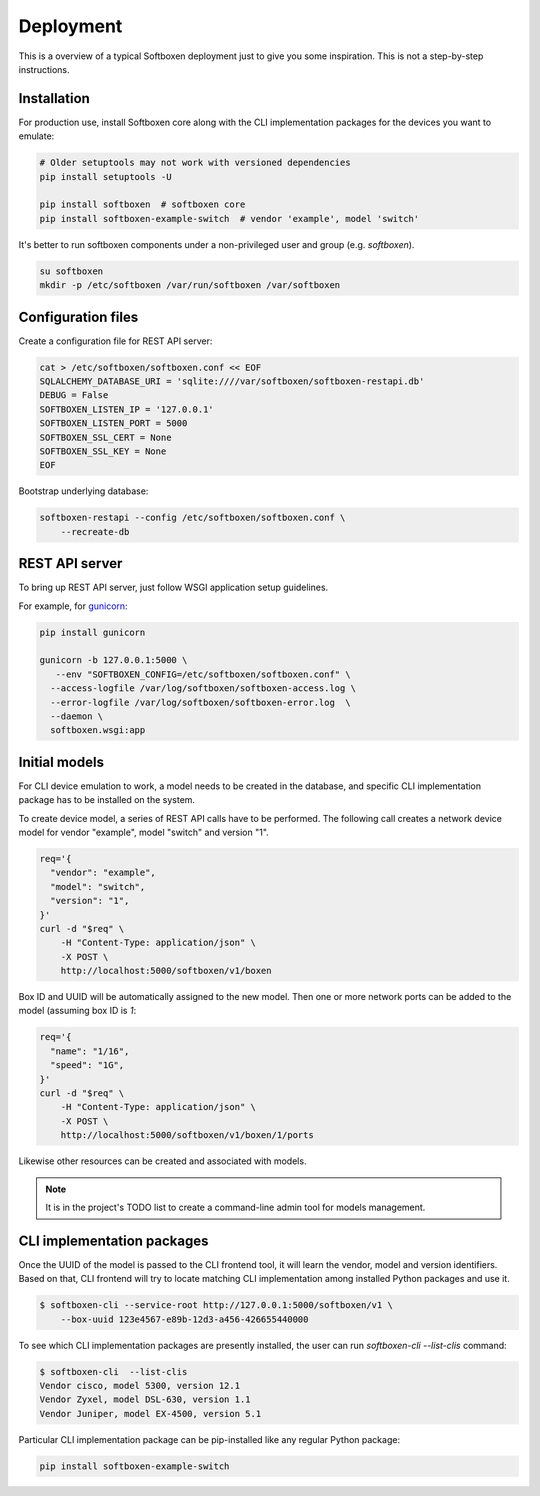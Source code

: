
.. _deployment:

Deployment
----------

This is a overview of a typical Softboxen deployment just to give you some
inspiration. This is not a step-by-step instructions.

Installation
++++++++++++

For production use, install Softboxen core along with the CLI implementation
packages for the devices you want to emulate:

.. code-block:: bash

   # Older setuptools may not work with versioned dependencies
   pip install setuptools -U

   pip install softboxen  # softboxen core
   pip install softboxen-example-switch  # vendor 'example', model 'switch' 

It's better to run softboxen components under a non-privileged user and group
(e.g. `softboxen`).

.. code-block:: bash

    su softboxen
    mkdir -p /etc/softboxen /var/run/softboxen /var/softboxen

Configuration files
+++++++++++++++++++

Create a configuration file for REST API server:

.. code-block:: bash

    cat > /etc/softboxen/softboxen.conf << EOF
    SQLALCHEMY_DATABASE_URI = 'sqlite:////var/softboxen/softboxen-restapi.db'
    DEBUG = False
    SOFTBOXEN_LISTEN_IP = '127.0.0.1'
    SOFTBOXEN_LISTEN_PORT = 5000
    SOFTBOXEN_SSL_CERT = None
    SOFTBOXEN_SSL_KEY = None
    EOF

Bootstrap underlying database:

.. code-block:: bash

    softboxen-restapi --config /etc/softboxen/softboxen.conf \
        --recreate-db

REST API server
+++++++++++++++

To bring up REST API server, just follow WSGI application setup guidelines.

For example, for `gunicorn <https://gunicorn.org>`_:

.. code-block:: bash

    pip install gunicorn

    gunicorn -b 127.0.0.1:5000 \
       --env "SOFTBOXEN_CONFIG=/etc/softboxen/softboxen.conf" \
      --access-logfile /var/log/softboxen/softboxen-access.log \
      --error-logfile /var/log/softboxen/softboxen-error.log  \
      --daemon \
      softboxen.wsgi:app

Initial models
++++++++++++++

For CLI device emulation to work, a model needs to be created in the database,
and specific CLI implementation package has to be installed on the system.

To create device model, a series of REST API calls have to be performed. The
following call creates a network device model for vendor "example", model
"switch" and version "1".

.. code-block:: bash

    req='{
      "vendor": "example",
      "model": "switch",
      "version": "1",
    }'
    curl -d "$req" \
        -H "Content-Type: application/json" \
        -X POST \
        http://localhost:5000/softboxen/v1/boxen

Box ID and UUID will be automatically assigned to the new model. Then one
or more network ports can be added to the model (assuming box ID is `1`:

.. code-block:: bash

    req='{
      "name": "1/16",
      "speed": "1G",
    }'
    curl -d "$req" \
        -H "Content-Type: application/json" \
        -X POST \
        http://localhost:5000/softboxen/v1/boxen/1/ports

Likewise other resources can be created and associated with models.

.. note::

    It is in the project's TODO list to create a command-line admin tool
    for models management.

CLI implementation packages
+++++++++++++++++++++++++++

Once the UUID of the model is passed to the CLI frontend tool, it
will learn the vendor, model and version identifiers. Based on that, CLI
frontend will try to locate matching CLI implementation among installed
Python packages and use it.

.. code-block:: bash

    $ softboxen-cli --service-root http://127.0.0.1:5000/softboxen/v1 \
        --box-uuid 123e4567-e89b-12d3-a456-426655440000

To see which CLI implementation packages are presently installed, the user can
run `softboxen-cli --list-clis` command:

.. code-block:: bash

    $ softboxen-cli  --list-clis
    Vendor cisco, model 5300, version 12.1
    Vendor Zyxel, model DSL-630, version 1.1
    Vendor Juniper, model EX-4500, version 5.1

Particular CLI implementation package can be pip-installed like any regular
Python package:

.. code-block:: bash

    pip install softboxen-example-switch


